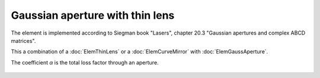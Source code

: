 .. index:: single: gaussian lens
.. index:: single: lens (gaussian)

Gaussian aperture with thin lens
================================

The element is implemented according to Siegman book "Lasers", chapter 20.3 "Gaussian apertures and complex ABCD matrices".

This a combination of a :doc:`ElemThinLens` or a :doc:`ElemCurveMirror` with :doc:`ElemGaussAperture`.

The coefficient `α` is the total loss factor through an aperture.

    .. image:: ElemGaussApertureLens.png
    
.. seealso::

    :doc:`ElemGaussAperture`, :doc:`../elem_matrs`, :doc:`../catalog`, :doc:`../elem_props`
    